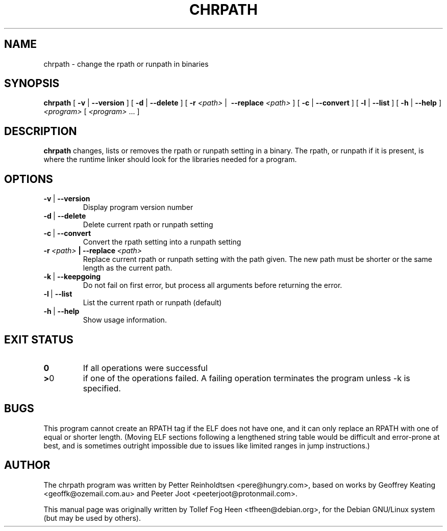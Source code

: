 .\" This program is free software; you can redistribute it and/or modify
.\" it under the terms of the GNU General Public License as published by
.\" the Free Software Foundation; either version 2 of the License, or
.\" (at your option) any later version.
.\"
.\" This program is distributed in the hope that it will be useful,
.\" but WITHOUT ANY WARRANTY; without even the implied warranty of
.\" MERCHANTABILITY or FITNESS FOR A PARTICULAR PURPOSE.  See the
.\" GNU General Public License for more details.
.\"
.\" You should have received a copy of the GNU General Public License
.\" along with this program; if not, write to the Free Software
.\" Foundation, Inc., 59 Temple Place, Suite 330, Boston, MA  02111-1307  USA
.\"
.TH CHRPATH 1 "May 4, 2002" "chrpath" "change rpath/runpath in binaries"
.SH NAME
chrpath \- change the rpath or runpath in binaries
.SH SYNOPSIS
\fBchrpath\fP
[ \fB-v\fP | \fB--version\fP ]
[ \fB-d\fP | \fB--delete\fP ]
[ \fB-r\fP \fI<path>\fP |\  \fB--replace\fP \fI<path>\fP ]
[ \fB-c\fP | \fB--convert\fP ]
[ \fB-l\fP | \fB--list\fP ]
[ \fB-h\fP | \fB--help\fP ]
\fI<program>\fP [ \fI<program>\fP ... ]
.SH DESCRIPTION
\fBchrpath\fP changes, lists or removes the rpath or runpath setting in a
binary.  The rpath, or runpath if it is present, is where the runtime linker
should look for the libraries needed for a program.
.SH OPTIONS
.TP
.BR -v \ |\  --version
Display program version number
.TP
.BR -d \ |\  --delete
Delete current rpath or runpath setting
.TP
.BR -c \ |\  --convert
Convert the rpath setting into a runpath setting
.TP
.BI -r\ \fI<path>\fP\ |\ --replace\ \fI<path>\fP
Replace current rpath or runpath setting with the path given.  The new
path must be shorter or the same length as the current path.
.TP
.BR -k \ |\  --keepgoing
Do not fail on first error, but process all arguments before returning
the error.
.TP
.BR -l \ |\  --list
List the current rpath or runpath (default)
.TP
.BR -h \ |\  --help
Show usage information.
.SH EXIT STATUS
.TP
.BR 0
If all operations were successful
.TP
.BR > 0
if one of the operations failed.  A failing operation terminates
the program unless -k is specified.

.SH BUGS
This program cannot create an RPATH tag if the ELF does not have one,
and it can only replace an RPATH with one of equal or shorter
length. (Moving ELF sections following a lengthened string table would
be difficult and error-prone at best, and is sometimes outright
impossible due to issues like limited ranges in jump instructions.)

.SH AUTHOR
The chrpath program was written by Petter Reinholdtsen
<pere@hungry.com>, based on works by Geoffrey Keating
<geoffk@ozemail.com.au> and Peeter Joot <peeterjoot@protonmail.com>.

This manual page was originally written by
Tollef Fog Heen <tfheen@debian.org>, for the Debian GNU/Linux
system (but may be used by others).

